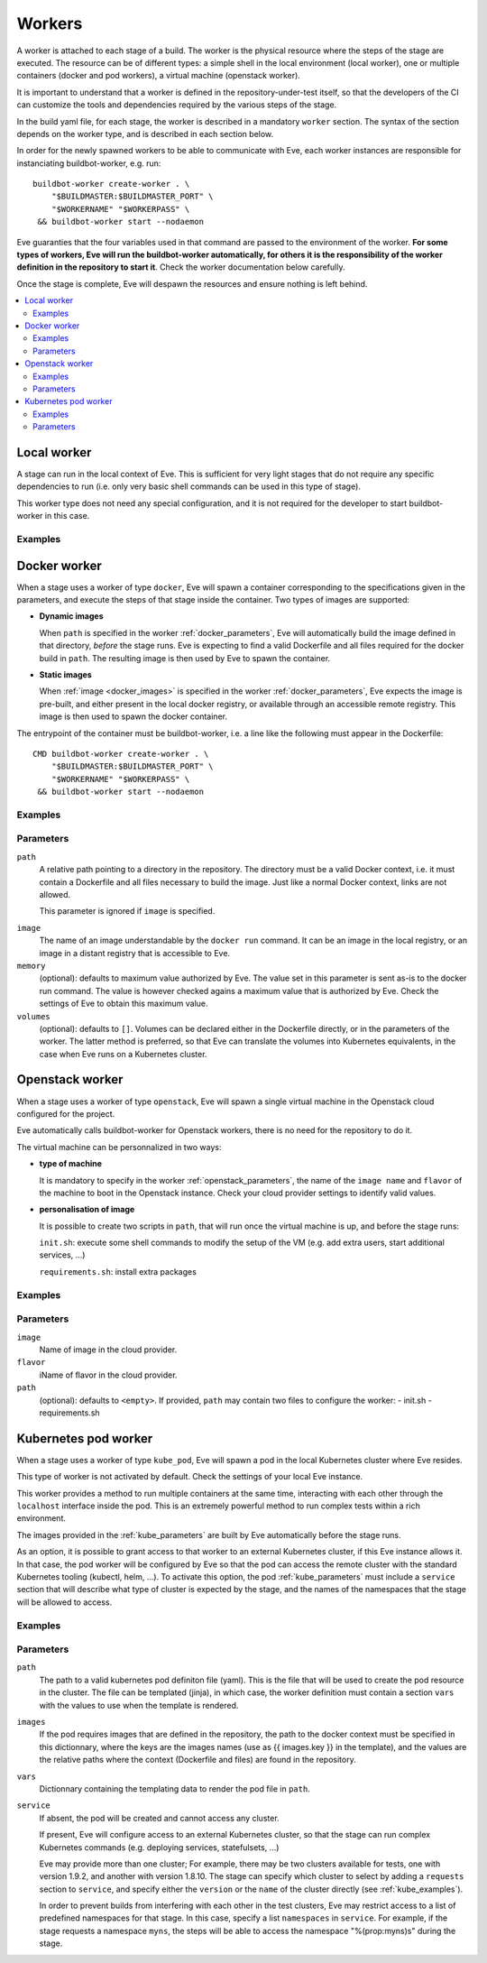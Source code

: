 Workers
=======

A worker is attached to each stage of a build. The worker is the physical
resource where the steps of the stage are executed. The resource can be of
different types: a simple shell in the local environment (local worker),
one or multiple containers (docker and pod workers), a virtual machine
(openstack worker).

It is important to understand that a worker is defined in the repository-under-test
itself, so that the developers of the CI can customize the tools and
dependencies required by the various steps of the stage.

In the build yaml file, for each stage, the worker is described in a mandatory
``worker`` section. The syntax of the section depends on the worker type,
and is described in each section below.

In order for the newly spawned workers to be able to communicate with Eve, each
worker instances are responsible for instanciating buildbot-worker, e.g. run::

    buildbot-worker create-worker . \
        "$BUILDMASTER:$BUILDMASTER_PORT" \
        "$WORKERNAME" "$WORKERPASS" \
     && buildbot-worker start --nodaemon

Eve guaranties that the four variables used in that command are passed to
the environment of the worker. **For some types of workers, Eve will run the
buildbot-worker automatically, for others it is the responsibility of the
worker definition in the repository to start it**. Check the worker
documentation below carefully.

Once the stage is complete, Eve will despawn the resources and ensure nothing
is left behind.

.. contents::
    :depth: 2
    :local:

Local worker
------------

.. py:class:: buildbot.worker.local.LocalWorker

A stage can run in the local context of Eve. This is sufficient for
very light stages that do not require any specific dependencies to
run (i.e. only very basic shell commands can be used in this type
of stage).

This worker type does not need any special configuration, and it is
not required for the developer to start buildbot-worker in this case.

.. _local_examples:

Examples
++++++++

.. code-block:: yaml
   :caption: local worker syntax

   stage_running_locally:
     worker:
       type: local
     steps:
       # ... describe very simple steps here

Docker worker
-------------

.. py:class:: eve.workers.docker.docker_worker.EveDockerLatentWorker

When a stage uses a worker of type ``docker``, Eve will spawn a container
corresponding to the specifications given in the parameters, and execute
the steps of that stage inside the container. Two types of images are
supported:

- **Dynamic images**

  When ``path`` is specified in the worker :ref:`docker_parameters`, Eve will
  automatically build the image defined in that directory, *before* the stage
  runs. Eve is expecting to find a valid Dockerfile and all files required for
  the docker build in ``path``. The resulting image is then used by Eve to
  spawn the container.

- **Static images**

  When :ref:`image <docker_images>` is specified in the worker :ref:`docker_parameters`, Eve
  expects the image is pre-built, and either present in the local docker
  registry, or available through an accessible remote registry. This image is
  then used to spawn the docker container.

The entrypoint of the container must be buildbot-worker, i.e. a line
like the following must appear in the Dockerfile::

    CMD buildbot-worker create-worker . \
        "$BUILDMASTER:$BUILDMASTER_PORT" \
        "$WORKERNAME" "$WORKERPASS" \
     && buildbot-worker start --nodaemon

.. _docker_examples:

Examples
++++++++

.. code-block:: yaml
   :caption: Build yaml with a stage running in a docker worker with a dynamic image

   stage_using_a_dynamically_built_image:
     worker:
       type: docker
       path: <path/to/docker/build/context:path>
       memory: <docker_max_memory:str>
       volumes:
         - </path/to/volume:path>
     steps:
       # ... describe steps here

.. code-block:: yaml
   :caption: Build yaml with a stage running in a docker worker with a pre-built image

   stage_using_a_prebuilt_image:
     worker:
       type: docker
       image: <name_of_image:str>
       memory: <docker_max_memory:str>
       volumes:
         - </path/to/volume:str>
     steps:
       # ... describe steps here

.. _docker_parameters:

Parameters
++++++++++

``path``
    A relative path pointing to a directory in the repository.
    The directory must be a valid Docker context, i.e. it
    must contain a Dockerfile and all files necessary to build
    the image. Just like a normal Docker context, links are
    not allowed.

    This parameter is ignored if ``image`` is specified.

.. _docker_images:

``image``
    The name of an image understandable by the ``docker run`` command.
    It can be an image in the local registry, or an image in a
    distant registry that is accessible to Eve.

``memory``
    (optional): defaults to maximum value authorized by Eve.
    The value set in this parameter is sent as-is to the docker run
    command. The value is however checked agains a maximum value that
    is authorized by Eve. Check the settings of Eve to obtain this
    maximum value.

``volumes``
    (optional): defaults to ``[]``.
    Volumes can be declared either in the Dockerfile directly, or
    in the parameters of the worker. The latter method is preferred,
    so that Eve can translate the volumes into Kubernetes equivalents,
    in the case when Eve runs on a Kubernetes cluster.

Openstack worker
----------------

.. py:class:: eve.workers.openstack_heat.openstack_heat_worker.HeatLatentWorker

When a stage uses a worker of type ``openstack``, Eve will spawn a single
virtual machine in the Openstack cloud configured for the project.

Eve automatically calls buildbot-worker for Openstack workers, there is no
need for the repository to do it.

The virtual machine can be personnalized in two ways:

- **type of machine**

  It is mandatory to specify in the worker :ref:`openstack_parameters`, the
  name of the ``image name`` and ``flavor`` of the machine to boot in the
  Openstack instance. Check your cloud provider settings to identify valid
  values.

- **personalisation of image**

  It is possible to create two scripts in ``path``, that will run once the
  virtual machine is up, and before the stage runs:

  ``init.sh``: execute some shell commands to modify the setup of the VM (e.g.
  add extra users, start additional services, ...)

  ``requirements.sh``: install extra packages

.. _openstack_examples:

Examples
++++++++

.. code-block:: yaml
   :caption: Openstack worker

   stage_running_on_a_virtal_machine:
     worker:
       type: openstack
       image: <image_name:str>
       flavor: <flavor_name:str>
       path: <path/to/worker/customisation:path>
     steps:
       # ... describe steps here

.. _openstack_parameters:

Parameters
++++++++++

``image``
    Name of image in the cloud provider.

``flavor``
    iName of flavor in the cloud provider.

``path``
    (optional): defaults to ``<empty>``.
    If provided, ``path`` may contain two files to configure the worker:
    - init.sh
    - requirements.sh

Kubernetes pod worker
---------------------

.. py:class:: eve.workers.kubernetes.kubernetes_worker.EveKubeLatentWorker

When a stage uses a worker of type ``kube_pod``, Eve will spawn a pod
in the local Kubernetes cluster where Eve resides.

This type of worker is not activated by default. Check the settings of your
local Eve instance.

This worker provides a method to run multiple containers at the same time,
interacting with each other through the ``localhost`` interface inside the
pod. This is an extremely powerful method to run complex tests within a
rich environment.

The images provided in the :ref:`kube_parameters` are built by Eve
automatically before the stage runs.

As an option, it is possible to grant access to that worker to an external
Kubernetes cluster, if this Eve instance allows it. In that case, the pod
worker will be configured by Eve so that the pod can access the remote
cluster with the standard Kubernetes tooling (kubectl, helm, ...). To activate
this option, the pod :ref:`kube_parameters` must include a ``service`` section
that will describe what type of cluster is expected by the stage, and
the names of the namespaces that the stage will be allowed to access.

.. TODO add donstraints on pod definition
      eg must have requests for each pod

.. TODO Furthermore, the following will be added by eve to your pod definition

.. _kube_examples:

Examples
++++++++

.. code-block:: yaml
   :caption: a simple pod worker with two dynamic images

   stage_running_in_a_pod:
     worker:
       type: kube_pod
       path: <path/to/kubernetes/pod/definition:filepath>
       images:
         <first_image:str>: <path/to/image/context:path>
         <second_image:str>: <path/to/other/image/context:path>
       vars:
         <first_var:str>: <value:str,list,dict>
         <more_var:str>: <value:str,list,dict>
     steps:
       # ... describe steps here

.. code-block:: yaml
   :caption: a pod worker with access to an external cluster

   stage_running_in_a_pod:
     worker:
       type: kube_pod
       path: <path/to/kubernetes/pod/definition:filepath>
       images:
         <image:str>: <path/to/image/context:path>
       service:
         requests:
           version: <version_of_cluster:str>
           name: <name_of_cluster:str>
         namespaces:
           - <default_namespace:str>
           - <another_namespace:str>
     steps:
       # ... describe steps here

.. _kube_parameters:

Parameters
++++++++++

``path``
    The path to a valid kubernetes pod definiton file (yaml). This is
    the file that will be used to create the pod resource in the cluster.
    The file can be templated (jinja), in which case, the worker definition
    must contain a section ``vars`` with the values to use when the template
    is rendered.

``images``
    If the pod requires images that are defined in the repository, the path
    to the docker context must be specified in this dictionnary, where the
    keys are the images names (use as {{ images.key }} in the template), and
    the values are the relative paths where the context (Dockerfile and files)
    are found in the repository.

``vars``
    Dictionnary containing the templating data to render the pod file in
    ``path``.

``service``
    If absent, the pod will be created and cannot access any cluster.

    If present, Eve will configure access to an external Kubernetes
    cluster, so that the stage can run complex Kubernetes commands (e.g.
    deploying services, statefulsets, ...)

    Eve may provide more than one cluster; For example, there may be two
    clusters available for tests, one with version 1.9.2, and another with
    version 1.8.10. The stage can specify which cluster to select by adding
    a ``requests`` section to ``service``, and specify either the ``version``
    or the ``name`` of the cluster directly (see :ref:`kube_examples`).

    In order to prevent builds from interfering with each other in the test
    clusters, Eve may restrict access to a list of predefined namespaces
    for that stage. In this case, specify a list ``namespaces`` in ``service``.
    For example, if the stage requests a namespace ``myns``, the steps
    will be able to access the namespace "%(prop:myns)s" during the stage.
